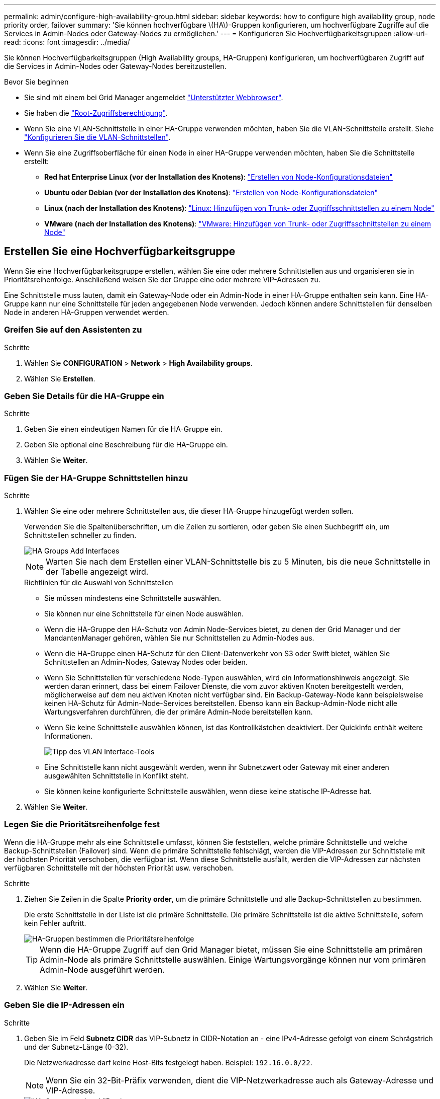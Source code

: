 ---
permalink: admin/configure-high-availability-group.html 
sidebar: sidebar 
keywords: how to configure high availability group, node priority order, failover 
summary: 'Sie können hochverfügbare \(HA\)-Gruppen konfigurieren, um hochverfügbare Zugriffe auf die Services in Admin-Nodes oder Gateway-Nodes zu ermöglichen.' 
---
= Konfigurieren Sie Hochverfügbarkeitsgruppen
:allow-uri-read: 
:icons: font
:imagesdir: ../media/


[role="lead"]
Sie können Hochverfügbarkeitsgruppen (High Availability groups, HA-Gruppen) konfigurieren, um hochverfügbaren Zugriff auf die Services in Admin-Nodes oder Gateway-Nodes bereitzustellen.

.Bevor Sie beginnen
* Sie sind mit einem bei Grid Manager angemeldet link:../admin/web-browser-requirements.html["Unterstützter Webbrowser"].
* Sie haben die link:admin-group-permissions.html["Root-Zugriffsberechtigung"].
* Wenn Sie eine VLAN-Schnittstelle in einer HA-Gruppe verwenden möchten, haben Sie die VLAN-Schnittstelle erstellt. Siehe link:../admin/configure-vlan-interfaces.html["Konfigurieren Sie die VLAN-Schnittstellen"].
* Wenn Sie eine Zugriffsoberfläche für einen Node in einer HA-Gruppe verwenden möchten, haben Sie die Schnittstelle erstellt:
+
** *Red hat Enterprise Linux (vor der Installation des Knotens)*: link:../rhel/creating-node-configuration-files.html["Erstellen von Node-Konfigurationsdateien"]
** *Ubuntu oder Debian (vor der Installation des Knotens)*: link:../ubuntu/creating-node-configuration-files.html["Erstellen von Node-Konfigurationsdateien"]
** *Linux (nach der Installation des Knotens)*: link:../maintain/linux-adding-trunk-or-access-interfaces-to-node.html["Linux: Hinzufügen von Trunk- oder Zugriffsschnittstellen zu einem Node"]
** *VMware (nach der Installation des Knotens)*: link:../maintain/vmware-adding-trunk-or-access-interfaces-to-node.html["VMware: Hinzufügen von Trunk- oder Zugriffsschnittstellen zu einem Node"]






== Erstellen Sie eine Hochverfügbarkeitsgruppe

Wenn Sie eine Hochverfügbarkeitsgruppe erstellen, wählen Sie eine oder mehrere Schnittstellen aus und organisieren sie in Prioritätsreihenfolge. Anschließend weisen Sie der Gruppe eine oder mehrere VIP-Adressen zu.

Eine Schnittstelle muss lauten, damit ein Gateway-Node oder ein Admin-Node in einer HA-Gruppe enthalten sein kann. Eine HA-Gruppe kann nur eine Schnittstelle für jeden angegebenen Node verwenden. Jedoch können andere Schnittstellen für denselben Node in anderen HA-Gruppen verwendet werden.



=== Greifen Sie auf den Assistenten zu

.Schritte
. Wählen Sie *CONFIGURATION* > *Network* > *High Availability groups*.
. Wählen Sie *Erstellen*.




=== Geben Sie Details für die HA-Gruppe ein

.Schritte
. Geben Sie einen eindeutigen Namen für die HA-Gruppe ein.
. Geben Sie optional eine Beschreibung für die HA-Gruppe ein.
. Wählen Sie *Weiter*.




=== Fügen Sie der HA-Gruppe Schnittstellen hinzu

.Schritte
. Wählen Sie eine oder mehrere Schnittstellen aus, die dieser HA-Gruppe hinzugefügt werden sollen.
+
Verwenden Sie die Spaltenüberschriften, um die Zeilen zu sortieren, oder geben Sie einen Suchbegriff ein, um Schnittstellen schneller zu finden.

+
image::../media/ha_group_add_interfaces.png[HA Groups Add Interfaces]

+

NOTE: Warten Sie nach dem Erstellen einer VLAN-Schnittstelle bis zu 5 Minuten, bis die neue Schnittstelle in der Tabelle angezeigt wird.

+
.Richtlinien für die Auswahl von Schnittstellen
** Sie müssen mindestens eine Schnittstelle auswählen.
** Sie können nur eine Schnittstelle für einen Node auswählen.
** Wenn die HA-Gruppe den HA-Schutz von Admin Node-Services bietet, zu denen der Grid Manager und der MandantenManager gehören, wählen Sie nur Schnittstellen zu Admin-Nodes aus.
** Wenn die HA-Gruppe einen HA-Schutz für den Client-Datenverkehr von S3 oder Swift bietet, wählen Sie Schnittstellen an Admin-Nodes, Gateway Nodes oder beiden.
** Wenn Sie Schnittstellen für verschiedene Node-Typen auswählen, wird ein Informationshinweis angezeigt. Sie werden daran erinnert, dass bei einem Failover Dienste, die vom zuvor aktiven Knoten bereitgestellt werden, möglicherweise auf dem neu aktiven Knoten nicht verfügbar sind. Ein Backup-Gateway-Node kann beispielsweise keinen HA-Schutz für Admin-Node-Services bereitstellen. Ebenso kann ein Backup-Admin-Node nicht alle Wartungsverfahren durchführen, die der primäre Admin-Node bereitstellen kann.
** Wenn Sie keine Schnittstelle auswählen können, ist das Kontrollkästchen deaktiviert. Der QuickInfo enthält weitere Informationen.
+
image::../media/vlan_parent_interface_tooltip.png[Tipp des VLAN Interface-Tools]

** Eine Schnittstelle kann nicht ausgewählt werden, wenn ihr Subnetzwert oder Gateway mit einer anderen ausgewählten Schnittstelle in Konflikt steht.
** Sie können keine konfigurierte Schnittstelle auswählen, wenn diese keine statische IP-Adresse hat.


. Wählen Sie *Weiter*.




=== Legen Sie die Prioritätsreihenfolge fest

Wenn die HA-Gruppe mehr als eine Schnittstelle umfasst, können Sie feststellen, welche primäre Schnittstelle und welche Backup-Schnittstellen (Failover) sind.  Wenn die primäre Schnittstelle fehlschlägt, werden die VIP-Adressen zur Schnittstelle mit der höchsten Priorität verschoben, die verfügbar ist. Wenn diese Schnittstelle ausfällt, werden die VIP-Adressen zur nächsten verfügbaren Schnittstelle mit der höchsten Priorität usw. verschoben.

.Schritte
. Ziehen Sie Zeilen in die Spalte *Priority order*, um die primäre Schnittstelle und alle Backup-Schnittstellen zu bestimmen.
+
Die erste Schnittstelle in der Liste ist die primäre Schnittstelle. Die primäre Schnittstelle ist die aktive Schnittstelle, sofern kein Fehler auftritt.

+
image::../media/ha_group_determine_failover.png[HA-Gruppen bestimmen die Prioritätsreihenfolge]

+

TIP: Wenn die HA-Gruppe Zugriff auf den Grid Manager bietet, müssen Sie eine Schnittstelle am primären Admin-Node als primäre Schnittstelle auswählen. Einige Wartungsvorgänge können nur vom primären Admin-Node ausgeführt werden.

. Wählen Sie *Weiter*.




=== Geben Sie die IP-Adressen ein

.Schritte
. Geben Sie im Feld *Subnetz CIDR* das VIP-Subnetz in CIDR-Notation an - eine IPv4-Adresse gefolgt von einem Schrägstrich und der Subnetz-Länge (0-32).
+
Die Netzwerkadresse darf keine Host-Bits festgelegt haben. Beispiel: `192.16.0.0/22`.

+

NOTE: Wenn Sie ein 32-Bit-Präfix verwenden, dient die VIP-Netzwerkadresse auch als Gateway-Adresse und VIP-Adresse.

+
image::../media/ha_group_select_virtual_ips.png[HA-Gruppen geben VIPs ein]

. Wenn auf diese VIP-Adressen von S3-, Swift-, Administrations- oder Mandantenclients aus einem anderen Subnetz zugegriffen wird, geben Sie die *Gateway IP-Adresse* ein. Die Gateway-Adresse muss sich im VIP-Subnetz befinden.
+
Client- und Admin-Benutzer verwenden dieses Gateway, um auf die virtuellen IP-Adressen zuzugreifen.

. Geben Sie mindestens eine und nicht mehr als zehn VIP-Adressen für die aktive Schnittstelle in der HA-Gruppe ein. Alle VIP-Adressen müssen sich innerhalb des VIP-Subnetzes befinden, und alle müssen gleichzeitig auf der aktiven Schnittstelle aktiv sein.
+
Sie müssen mindestens eine IPv4-Adresse angeben. Optional können Sie weitere IPv4- und IPv6-Adressen angeben.

. Wählen Sie *HA-Gruppe erstellen* und wählen Sie *Fertig*.
+
Die HA-Gruppe wird erstellt. Sie können jetzt die konfigurierten virtuellen IP-Adressen verwenden.





=== Nächste Schritte

Wenn Sie diese HA-Gruppe zum Lastausgleich verwenden möchten, erstellen Sie einen Endpunkt zum Load Balancer, um den Port und das Netzwerkprotokoll zu ermitteln und die erforderlichen Zertifikate anzuschließen. Siehe link:configuring-load-balancer-endpoints.html["Konfigurieren von Load Balancer-Endpunkten"].



== Bearbeiten Sie eine Hochverfügbarkeitsgruppe

Sie können eine HA-Gruppe (High Availability, Hochverfügbarkeit) bearbeiten, um ihren Namen und ihre Beschreibung zu ändern, Schnittstellen hinzuzufügen oder zu entfernen, die Prioritätsreihenfolge zu ändern oder virtuelle IP-Adressen hinzuzufügen oder zu aktualisieren.

Beispielsweise müssen Sie möglicherweise eine HA-Gruppe bearbeiten, wenn Sie den Node, der einer ausgewählten Schnittstelle zugeordnet ist, entfernen möchten, wenn Sie ihn an einem Standort ausmustern oder einem Node entfernen möchten.

.Schritte
. Wählen Sie *CONFIGURATION* > *Network* > *High Availability groups*.
+
Auf der Seite „Hochverfügbarkeitsgruppen“ werden alle vorhandenen HA-Gruppen angezeigt.

. Aktivieren Sie das Kontrollkästchen für die HA-Gruppe, die Sie bearbeiten möchten.
. Führen Sie einen der folgenden Schritte aus, je nachdem, was Sie aktualisieren möchten:
+
** Wählen Sie *Aktionen* > *virtuelle IP-Adresse bearbeiten*, um VIP-Adressen hinzuzufügen oder zu entfernen.
** Wählen Sie *Aktionen* > *HA-Gruppe bearbeiten* aus, um den Namen oder die Beschreibung der Gruppe zu aktualisieren, Schnittstellen hinzuzufügen oder zu entfernen, die Prioritätsreihenfolge zu ändern oder VIP-Adressen hinzuzufügen oder zu entfernen.


. Wenn Sie *virtuelle IP-Adresse bearbeiten* ausgewählt haben:
+
.. Aktualisieren Sie die virtuellen IP-Adressen für die HA-Gruppe.
.. Wählen Sie *Speichern*.
.. Wählen Sie *Fertig*.


. Wenn Sie *HA-Gruppe bearbeiten* ausgewählt haben:
+
.. Optional können Sie den Namen oder die Beschreibung der Gruppe aktualisieren.
.. Aktivieren oder deaktivieren Sie optional die Kontrollkästchen, um Schnittstellen hinzuzufügen oder zu entfernen.
+

NOTE: Wenn die HA-Gruppe Zugriff auf den Grid Manager bietet, müssen Sie eine Schnittstelle am primären Admin-Node als primäre Schnittstelle auswählen. Einige Wartungsvorgänge können nur vom primären Admin-Node ausgeführt werden

.. Optional können Sie Zeilen ziehen, um die Prioritätsreihenfolge der primären Schnittstelle und aller Backup-Schnittstellen für diese HA-Gruppe zu ändern.
.. Optional können Sie die virtuellen IP-Adressen aktualisieren.
.. Wählen Sie *Speichern* und dann *Fertig stellen*.






== Entfernen Sie eine Hochverfügbarkeitsgruppe

Sie können eine oder mehrere HA-Gruppen (High Availability, Hochverfügbarkeit) gleichzeitig entfernen.


TIP: Sie können eine HA-Gruppe nicht entfernen, wenn sie an einen Load Balancer-Endpunkt gebunden ist. Zum Löschen einer HA-Gruppe müssen Sie sie von allen Endpunkten der Load Balancer entfernen, die sie verwenden.

Um Client-Unterbrechungen zu vermeiden, aktualisieren Sie die betroffenen S3- oder Swift-Client-Applikationen, bevor Sie eine HA-Gruppe entfernen. Aktualisieren Sie jeden Client, um eine Verbindung über eine andere IP-Adresse herzustellen, z. B. die virtuelle IP-Adresse einer anderen HA-Gruppe oder die IP-Adresse, die während der Installation für eine Schnittstelle konfiguriert wurde.

.Schritte
. Wählen Sie *CONFIGURATION* > *Network* > *High Availability groups*.
. Überprüfen Sie die Spalte *Load Balancer Endpunkte* für jede HA-Gruppe, die Sie entfernen möchten. Wenn Load Balancer-Endpunkte aufgeführt sind:
+
.. Gehen Sie zu *CONFIGURATION* > *Network* > *Load Balancer Endpunkte*.
.. Aktivieren Sie das Kontrollkästchen für den Endpunkt.
.. Wählen Sie *Aktionen* > *Endpunktbindungsmodus bearbeiten*.
.. Aktualisieren Sie den Bindungsmodus, um die HA-Gruppe zu entfernen.
.. Wählen Sie *Änderungen speichern*.


. Wenn keine Load Balancer-Endpunkte aufgeführt sind, aktivieren Sie das Kontrollkästchen für jede HA-Gruppe, die Sie entfernen möchten.
. Wählen Sie *actions* > *Remove HA Group*.
. Überprüfen Sie die Nachricht und wählen Sie *HA-Gruppe löschen*, um Ihre Auswahl zu bestätigen.
+
Alle von Ihnen ausgewählten HA-Gruppen werden entfernt. Ein grünes Banner wird auf der Seite „Hochverfügbarkeitsgruppen“ angezeigt.


